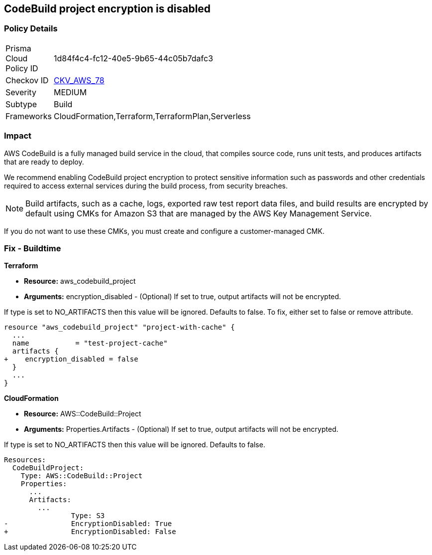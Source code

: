 
== CodeBuild project encryption is disabled



=== Policy Details 

[width=45%]
[cols="1,1"]
|=== 
|Prisma Cloud Policy ID 
| 1d84f4c4-fc12-40e5-9b65-44c05b7dafc3

|Checkov ID 
| https://github.com/bridgecrewio/checkov/tree/master/checkov/terraform/checks/resource/aws/CodeBuildProjectEncryption.py[CKV_AWS_78]

|Severity
|MEDIUM

|Subtype
|Build

|Frameworks
|CloudFormation,Terraform,TerraformPlan,Serverless

|=== 



=== Impact
AWS CodeBuild is a fully managed build service in the cloud, that compiles source code, runs unit tests, and produces artifacts that are ready to deploy.

We recommend enabling CodeBuild project encryption to protect sensitive information such as passwords and other credentials required to access external services during the build process, from security breaches. 

NOTE: Build artifacts, such as a cache, logs, exported raw test report data files, and build results are encrypted by default using CMKs for Amazon S3 that are managed by the AWS Key Management Service.

If you do not want to use these CMKs, you must create and configure a customer-managed CMK.

=== Fix - Buildtime


*Terraform* 


* *Resource:* aws_codebuild_project
* *Arguments:* encryption_disabled - (Optional) If set to true, output artifacts will not be encrypted.

If type is set to NO_ARTIFACTS then this value will be ignored.
Defaults to false.
To fix, either set to false or remove attribute.


[source,go]
----
resource "aws_codebuild_project" "project-with-cache" {
  ...
  name           = "test-project-cache"
  artifacts {
+    encryption_disabled = false
  }
  ...
}
----



*CloudFormation* 


* *Resource:* AWS::CodeBuild::Project
* *Arguments:* Properties.Artifacts - (Optional) If set to true, output artifacts will not be encrypted.

If type is set to NO_ARTIFACTS then this value will be ignored.
Defaults to false.


[source,yaml]
----
Resources: 
  CodeBuildProject:
    Type: AWS::CodeBuild::Project
    Properties: 
      ...
      Artifacts:
        ...
                Type: S3       
-               EncryptionDisabled: True
+               EncryptionDisabled: False
----
